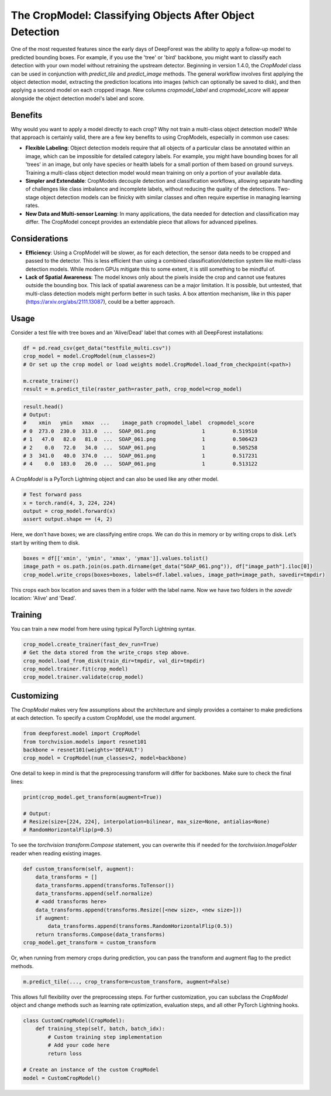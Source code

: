The CropModel: Classifying Objects After Object Detection
=========================================================

One of the most requested features since the early days of DeepForest was the ability to apply a follow-up model to predicted bounding boxes. For example, if you use the 'tree' or 'bird' backbone, you might want to classify each detection with your own model without retraining the upstream detector. Beginning in version 1.4.0, the `CropModel` class can be used in conjunction with `predict_tile` and `predict_image` methods. The general workflow involves first applying the object detection model, extracting the prediction locations into images (which can optionally be saved to disk), and then applying a second model on each cropped image. New columns `cropmodel_label` and `cropmodel_score` will appear alongside the object detection model's label and score.

Benefits
--------

Why would you want to apply a model directly to each crop? Why not train a multi-class object detection model? While that approach is certainly valid, there are a few key benefits to using CropModels, especially in common use cases:

- **Flexible Labeling**: Object detection models require that all objects of a particular class be annotated within an image, which can be impossible for detailed category labels. For example, you might have bounding boxes for all 'trees' in an image, but only have species or health labels for a small portion of them based on ground surveys. Training a multi-class object detection model would mean training on only a portion of your available data.

- **Simpler and Extendable**: CropModels decouple detection and classification workflows, allowing separate handling of challenges like class imbalance and incomplete labels, without reducing the quality of the detections. Two-stage object detection models can be finicky with similar classes and often require expertise in managing learning rates.

- **New Data and Multi-sensor Learning**: In many applications, the data needed for detection and classification may differ. The CropModel concept provides an extendable piece that allows for advanced pipelines.

Considerations
--------------

- **Efficiency**: Using a CropModel will be slower, as for each detection, the sensor data needs to be cropped and passed to the detector. This is less efficient than using a combined classification/detection system like multi-class detection models. While modern GPUs mitigate this to some extent, it is still something to be mindful of.

- **Lack of Spatial Awareness**: The model knows only about the pixels inside the crop and cannot use features outside the bounding box. This lack of spatial awareness can be a major limitation. It is possible, but untested, that multi-class detection models might perform better in such tasks. A box attention mechanism, like in this paper (https://arxiv.org/abs/2111.13087), could be a better approach.

Usage
-----

Consider a test file with tree boxes and an 'Alive/Dead' label that comes with all DeepForest installations:

.. code-block:: python

    df = pd.read_csv(get_data("testfile_multi.csv"))
    crop_model = model.CropModel(num_classes=2)
    # Or set up the crop model or load weights model.CropModel.load_from_checkpoint(<path>)

    m.create_trainer()
    result = m.predict_tile(raster_path=raster_path, crop_model=crop_model)

.. code-block:: python

    result.head()
    # Output:
    #    xmin   ymin   xmax  ...    image_path cropmodel_label  cropmodel_score
    # 0  273.0  230.0  313.0  ...  SOAP_061.png               1         0.519510
    # 1   47.0   82.0   81.0  ...  SOAP_061.png               1         0.506423
    # 2    0.0   72.0   34.0  ...  SOAP_061.png               1         0.505258
    # 3  341.0   40.0  374.0  ...  SOAP_061.png               1         0.517231
    # 4    0.0  183.0   26.0  ...  SOAP_061.png               1         0.513122

A `CropModel` is a PyTorch Lightning object and can also be used like any other model.

.. code-block:: python

    # Test forward pass
    x = torch.rand(4, 3, 224, 224)
    output = crop_model.forward(x)
    assert output.shape == (4, 2)

Here, we don't have boxes; we are classifying entire crops. We can do this in memory or by writing crops to disk. Let’s start by writing them to disk.

.. code-block:: python

    boxes = df[['xmin', 'ymin', 'xmax', 'ymax']].values.tolist()
    image_path = os.path.join(os.path.dirname(get_data("SOAP_061.png")), df["image_path"].iloc[0])
    crop_model.write_crops(boxes=boxes, labels=df.label.values, image_path=image_path, savedir=tmpdir)

This crops each box location and saves them in a folder with the label name. Now we have two folders in the `savedir` location: 'Alive' and 'Dead'.

Training
--------

You can train a new model from here using typical PyTorch Lightning syntax.

.. code-block:: python

    crop_model.create_trainer(fast_dev_run=True)
    # Get the data stored from the write_crops step above.
    crop_model.load_from_disk(train_dir=tmpdir, val_dir=tmpdir)
    crop_model.trainer.fit(crop_model)
    crop_model.trainer.validate(crop_model)

Customizing
-----------

The `CropModel` makes very few assumptions about the architecture and simply provides a container to make predictions at each detection. To specify a custom CropModel, use the model argument.

.. code-block:: python

    from deepforest.model import CropModel
    from torchvision.models import resnet101
    backbone = resnet101(weights='DEFAULT')
    crop_model = CropModel(num_classes=2, model=backbone)

One detail to keep in mind is that the preprocessing transform will differ for backbones. Make sure to check the final lines:

.. code-block:: python

    print(crop_model.get_transform(augment=True))

    # Output:
    # Resize(size=[224, 224], interpolation=bilinear, max_size=None, antialias=None)
    # RandomHorizontalFlip(p=0.5)

To see the `torchvision` `transform.Compose` statement, you can overwrite this if needed for the `torchvision.ImageFolder` reader when reading existing images.

.. code-block:: python

    def custom_transform(self, augment):
        data_transforms = []
        data_transforms.append(transforms.ToTensor())
        data_transforms.append(self.normalize)
        # <add transforms here>
        data_transforms.append(transforms.Resize([<new size>, <new size>]))
        if augment:
            data_transforms.append(transforms.RandomHorizontalFlip(0.5))
        return transforms.Compose(data_transforms)
    crop_model.get_transform = custom_transform

Or, when running from memory crops during prediction, you can pass the transform and augment flag to the predict methods.

.. code-block:: python

    m.predict_tile(..., crop_transform=custom_transform, augment=False)

This allows full flexibility over the preprocessing steps. For further customization, you can subclass the `CropModel` object and change methods such as learning rate optimization, evaluation steps, and all other PyTorch Lightning hooks.

.. code-block:: python

    class CustomCropModel(CropModel):
        def training_step(self, batch, batch_idx):
            # Custom training step implementation
            # Add your code here
            return loss

    # Create an instance of the custom CropModel
    model = CustomCropModel()
